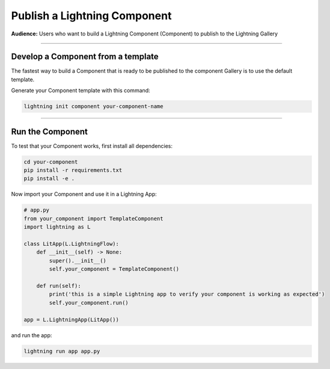 #############################
Publish a Lightning Component
#############################

**Audience:** Users who want to build a Lightning Component (Component) to publish to the Lightning Gallery

----

***********************************
Develop a Component from a template
***********************************

The fastest way to build a Component that is ready to be published to the component Gallery is to use
the default template.

Generate your Component template with this command:

.. code:: python

    lightning init component your-component-name

----

*****************
Run the Component
*****************

To test that your Component works, first install all dependencies:

.. code:: bash

    cd your-component
    pip install -r requirements.txt
    pip install -e .

Now import your Component and use it in a Lightning App:

.. code:: python

    # app.py
    from your_component import TemplateComponent
    import lightning as L

    class LitApp(L.LightningFlow):
        def __init__(self) -> None:
            super().__init__()
            self.your_component = TemplateComponent()

        def run(self):
            print('this is a simple Lightning app to verify your component is working as expected')
            self.your_component.run()

    app = L.LightningApp(LitApp())

and run the app:

.. code:: bash

    lightning run app app.py
